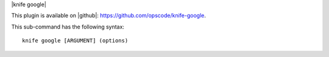 .. The contents of this file are included in multiple topics.
.. This file describes a command or a sub-command for Knife.
.. This file should not be changed in a way that hinders its ability to appear in multiple documentation sets.


|knife google|

This plugin is available on |github|: https://github.com/opscode/knife-google.

This sub-command has the following syntax::

   knife google [ARGUMENT] (options)

